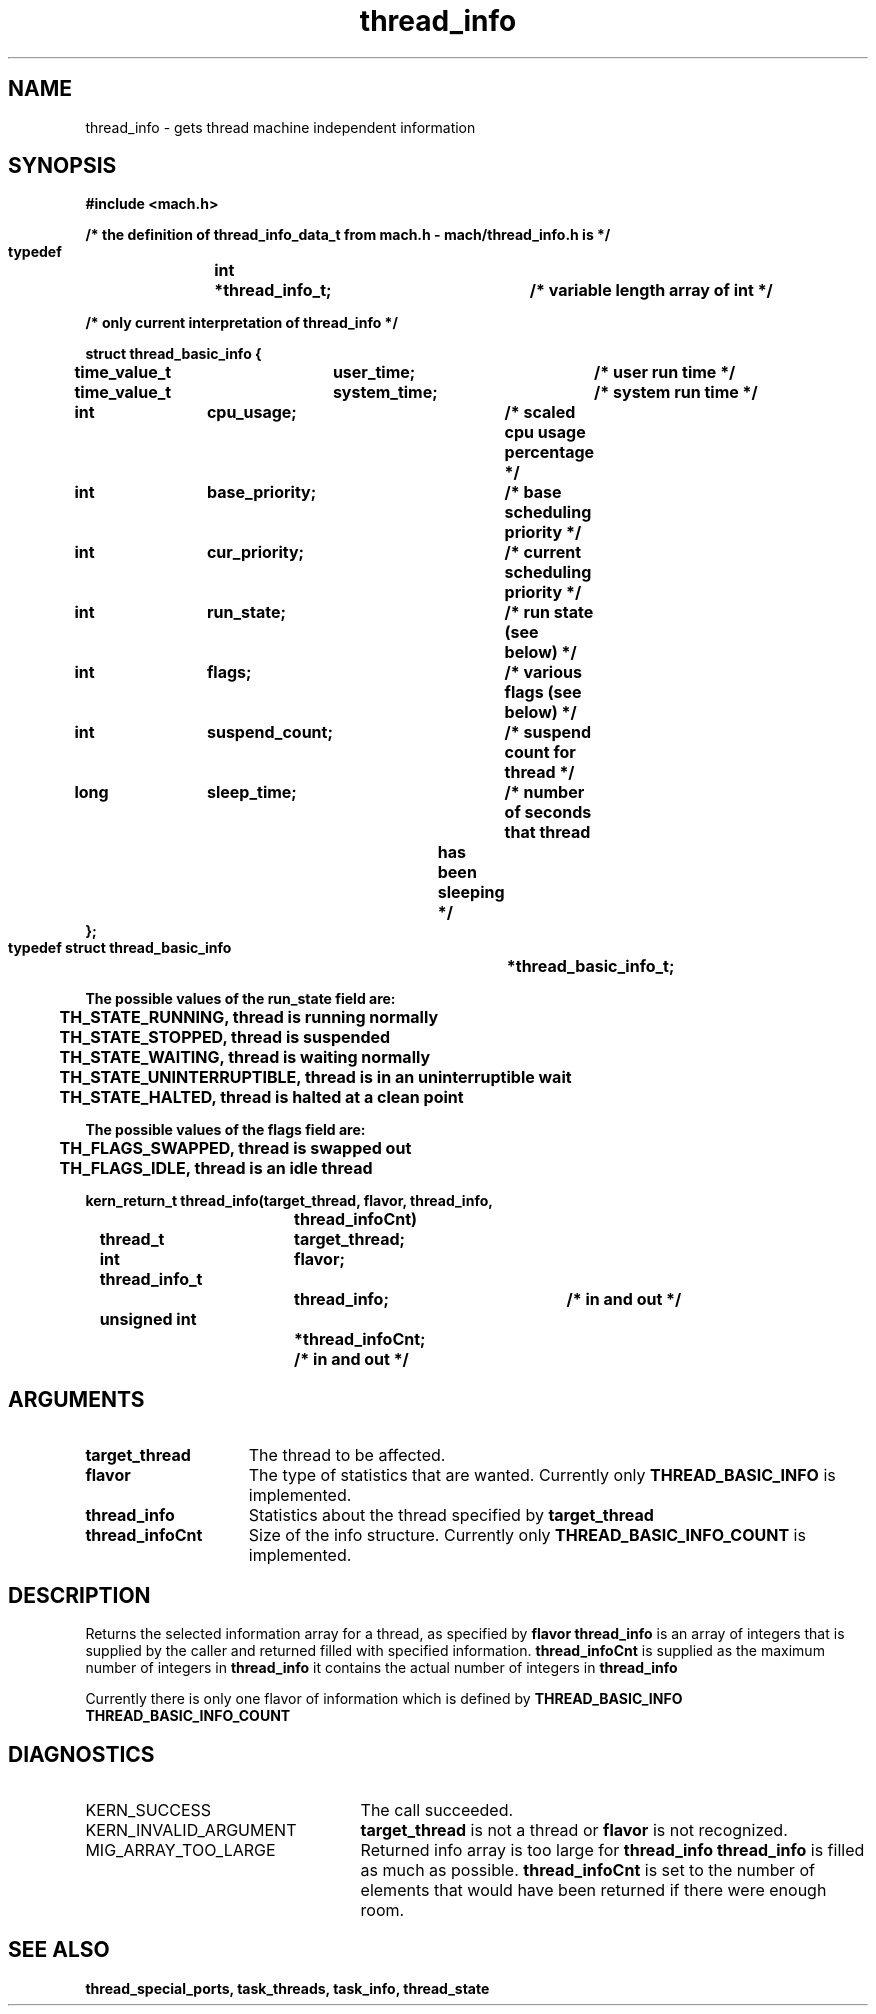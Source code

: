 .TH thread_info 2 1/20/88
.CM 4
.SH NAME
.nf
thread_info  \-  gets thread machine independent information
.SH SYNOPSIS
.nf
.ft B
#include <mach.h>

/* the definition of thread_info_data_t from mach.h - mach/thread_info.h is */

   typedef	int	*thread_info_t;	/* variable length array of int */

/* only current interpretation of thread_info */

   struct thread_basic_info {
	time_value_t	user_time;	/* user run time */
	time_value_t	system_time;	/* system run time */
	int		cpu_usage;	/* scaled cpu usage percentage */
	int		base_priority;	/* base scheduling priority */
	int		cur_priority;	/* current scheduling priority */
	int		run_state;	/* run state (see below) */
	int		flags;		/* various flags (see below) */
	int		suspend_count;	/* suspend count for thread */
	long		sleep_time;	/* number of seconds that thread
					   has been sleeping */
   };
   typedef struct thread_basic_info	*thread_basic_info_t;

   The possible values of the run_state field are:
	TH_STATE_RUNNING, thread is running normally 
	TH_STATE_STOPPED, thread is suspended
 	TH_STATE_WAITING, thread is waiting normally 
	TH_STATE_UNINTERRUPTIBLE, thread is in an uninterruptible wait
	TH_STATE_HALTED, thread is halted at a clean point 

   The possible values of the flags field are:
	TH_FLAGS_SWAPPED, thread is swapped out 
	TH_FLAGS_IDLE, thread is an idle thread 


.nf
.ft B
kern_return_t thread_info(target_thread, flavor, thread_info, 
				thread_infoCnt)
	thread_t 		target_thread;
	int 			flavor;
	thread_info_t 		thread_info;	/* in and out */
	unsigned int 		*thread_infoCnt;  /* in and out */


.fi
.ft P
.SH ARGUMENTS
.TP 15
.B
target_thread
The thread to be affected.
.TP 15
.B
flavor
The type of statistics that are wanted.  Currently only
.B THREAD_BASIC_INFO
is implemented.
.TP 15
.B
thread_info
Statistics about the thread specified by 
.B target_thread
.
.TP 15
.B
thread_infoCnt
Size of the info structure. Currently only 
.B THREAD_BASIC_INFO_COUNT
is  implemented.

.SH DESCRIPTION

Returns the selected information array for a thread, as specified
by 
.B flavor
. 
.B thread_info
is an array of integers that is supplied
by the caller and returned filled with specified information. 
.B thread_infoCnt
is supplied as the maximum number of integers in 
.B thread_info
. On return,
it contains the actual number of integers in 
.B thread_info
.

Currently there is only one flavor of information which is defined
by 
.B THREAD_BASIC_INFO
. Its size is defined by 
.B THREAD_BASIC_INFO_COUNT
.


.SH DIAGNOSTICS
.TP 25
KERN_SUCCESS
The call succeeded.
.TP 25
KERN_INVALID_ARGUMENT
.B target_thread
is not a thread or
.B flavor
is not recognized.
.TP 25
MIG_ARRAY_TOO_LARGE
Returned info array is too large for
.B thread_info
. 
.B thread_info
is filled as much as possible.
.B thread_infoCnt
is set to the number of elements that would
have been returned if there were enough room.

.SH SEE ALSO
.B thread_special_ports, task_threads,
.B task_info, thread_state




